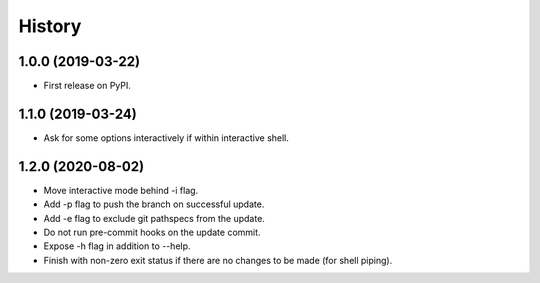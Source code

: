 =======
History
=======

1.0.0 (2019-03-22)
------------------

* First release on PyPI.

1.1.0 (2019-03-24)
------------------

* Ask for some options interactively if within interactive shell.

1.2.0 (2020-08-02)
------------------

* Move interactive mode behind -i flag.
* Add -p flag to push the branch on successful update.
* Add -e flag to exclude git pathspecs from the update.
* Do not run pre-commit hooks on the update commit.
* Expose -h flag in addition to --help.
* Finish with non-zero exit status if there are no changes to be made (for shell piping).
